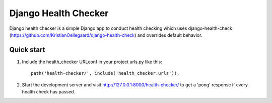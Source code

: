 =====================
Django Health Checker
=====================

Django health checker is a simple Django app to conduct health checking which
uses django-health-check (https://github.com/KristianOellegaard/django-health-check)
and overrides default behavior.


Quick start
-----------

1. Include the health_checker URLconf in your project urls.py like this::

    path('health-checker/', include('health_checker.urls')),

2. Start the development server and visit http://127.0.0.1:8000/health-checker/
   to get a 'pong' response if every health check has passed.


